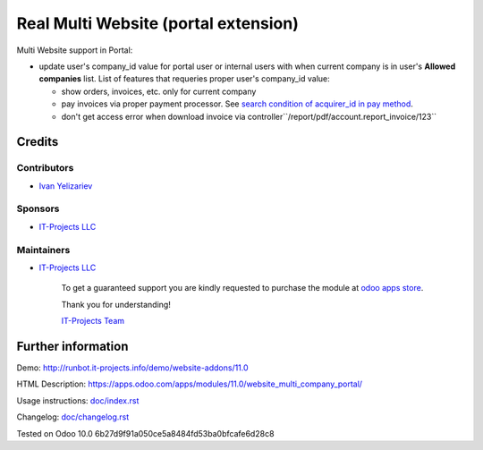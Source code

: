 =======================================
 Real Multi Website (portal extension)
=======================================

Multi Website support in Portal:

* update user's company_id value for portal user or internal users with when current company is in user's **Allowed companies** list. List of features that requeries proper user's company_id value:

  * show orders, invoices, etc. only for current company
  * pay invoices via proper payment processor. See `search condition of acquirer_id in pay method <https://github.com/odoo/odoo/blob/10.0/addons/website_payment/controllers/main.py#L40-L42>`__.
  * don't get access error when download invoice via controller``/report/pdf/account.report_invoice/123``

Credits
=======

Contributors
------------
* `Ivan Yelizariev <https://it-projects.info/team/yelizariev>`__

Sponsors
--------
* `IT-Projects LLC <https://it-projects.info>`__

Maintainers
-----------
* `IT-Projects LLC <https://it-projects.info>`__

      To get a guaranteed support you are kindly requested to purchase the module at `odoo apps store <https://apps.odoo.com/apps/modules/11.0/website_multi_company_portal/>`__.

      Thank you for understanding!

      `IT-Projects Team <https://www.it-projects.info/team>`__

Further information
===================

Demo: http://runbot.it-projects.info/demo/website-addons/11.0

HTML Description: https://apps.odoo.com/apps/modules/11.0/website_multi_company_portal/

Usage instructions: `<doc/index.rst>`_

Changelog: `<doc/changelog.rst>`_

Tested on Odoo 10.0 6b27d9f91a050ce5a8484fd53ba0bfcafe6d28c8
